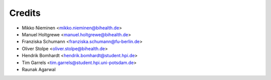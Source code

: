 Credits
=======

* Mikko Nieminen <mikko.nieminen@bihealth.de>
* Manuel Holtgrewe <manuel.holtgrewe@bihealth.de>
* Franziska Schumann <franziska.schumann@fu-berlin.de>
* Oliver Stolpe <oliver.stolpe@bihealth.de>
* Hendrik Bomhardt <hendrik.bomhardt@student.hpi.de>
* Tim Garrels <tim.garrels@student.hpi.uni-potsdam.de>
* Raunak Agarwal
